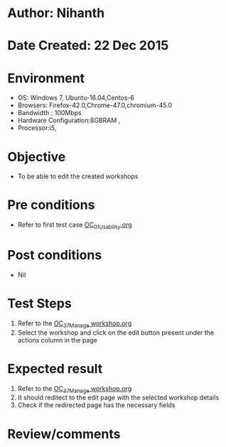 * Author: Nihanth
* Date Created: 22 Dec 2015
* Environment
  - OS: Windows 7, Ubuntu-16.04,Centos-6
  - Browsers: Firefox-42.0,Chrome-47.0,chromium-45.0
  - Bandwidth : 100Mbps
  - Hardware Configuration:8GBRAM , 
  - Processor:i5,

* Objective
  - To be able to edit the created workshops

* Pre conditions
  - Refer to first test case [[https://github.com/vlead/Outreach Portal/blob/master/test-cases/integration_test-cases/OC/OC_01_Usability.org][OC_01_Usability.org]]

* Post conditions
  - Nil
* Test Steps
  1. Refer to the  [[https://github.com/vlead/outreach-portal/blob/master/test-cases/integration_test-cases/OC/OC_37_Manage%20workshop.org][OC_37_Manage workshop.org]] 
  2. Select the workshop and click on the edit button present under the actions column in the page

* Expected result
  1. Refer to the [[https://github.com/vlead/outreach-portal/blob/master/test-cases/integration_test-cases/OC/OC_37_Manage%20workshop.org][OC_37_Manage workshop.org]] 
  2. It should reditect to the edit page with the selected workshop details
  3. Check if the redirected page has the necessary fields

* Review/comments


